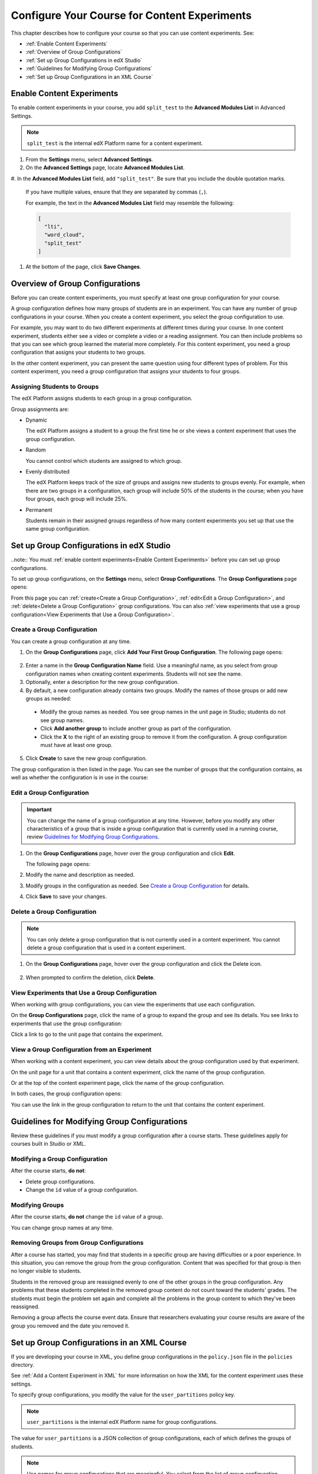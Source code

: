 .. _Configure Your Course for Content Experiments:

#####################################################
Configure Your Course for Content Experiments
#####################################################

This chapter describes how to configure your course so that you can use content
experiments. See:

* :ref:`Enable Content Experiments`
* :ref:`Overview of Group Configurations`
* :ref:`Set up Group Configurations in edX Studio`
* :ref:`Guidelines for Modifying Group Configurations`
* :ref:`Set up Group Configurations in an XML Course`

.. _Enable Content Experiments:

****************************************
Enable Content Experiments
****************************************

To enable content experiments in your course, you add ``split_test`` to the
**Advanced Modules List** in Advanced Settings.

.. note::  
  ``split_test`` is the internal edX Platform name for a content experiment.

#. From the **Settings** menu, select **Advanced Settings**.
#. On the **Advanced Settings** page, locate **Advanced Modules List**.
#. In the **Advanced Modules List** field, add ``"split_test"``. Be sure that 
you include the double quotation marks.

   If you have multiple values, ensure that they are separated by commas
   (``,``).

   For example, the text in the **Advanced Modules List** field may resemble the following:

   .. code-block:: json
     
     [
       "lti",
       "word_cloud",
       "split_test"
     ]

#. At the bottom of the page, click **Save Changes**.

.. _Overview of Group Configurations:

****************************************
Overview of Group Configurations
****************************************

Before you can create content experiments, you must specify at least one group
configuration for your course.

A group configuration defines how many groups of students are in an experiment.
You can have any number of group configurations in your course. When you create
a content experiment, you select the group configuration to use.

For example, you may want to do two different experiments at different times during
your course. In one content experiment, students either see a video or complete a
video or a reading assignment. You can then include problems so that you can see 
which group learned the material more completely. For this content experiment, you 
need a group configuration that assigns your students to two groups.

In the other content experiment, you can present the same question using four 
different types of problem. For this content experiment, you need a
group configuration that assigns your students to four groups.

=============================
Assigning Students to Groups
=============================

The edX Platform assigns students to each group in a group configuration. 

Group assignments are:

* Dynamic

  The edX Platform assigns a student to a group the first time he or she views
  a content experiment that uses the group configuration.

* Random
  
  You cannot control which students are assigned to which group. 
  
* Evenly distributed
  
  The edX Platform keeps track of the size of groups and assigns new students
  to groups evenly. For example, when there are two groups in a configuration,
  each group will include 50% of the students in the course; when you have four
  groups, each group will include 25%.

* Permanent
  
  Students remain in their assigned groups regardless of how many content
  experiments you set up that use the same group configuration.

.. _Set up Group Configurations in edX Studio:

************************************************
Set up Group Configurations in edX Studio 
************************************************

..note:: You must :ref:`enable content experiments<Enable Content Experiments>` before you can set up group configurations.

To set up group configurations, on the **Settings** menu, select **Group
Configurations**. The **Group Configurations** page opens:

.. image:: ../Images/group_configurations.png
 :width: 800
 :alt: The Group Configurations page

From this page you can :ref:`create<Create a Group Configuration>`,
:ref:`edit<Edit a Group Configuration>`, and :ref:`delete<Delete a Group
Configuration>` group configurations. You can also :ref:`view experiments that
use a group configuration<View Experiments that Use a Group Configuration>`.

.. _Create a Group Configuration:

=============================
Create a Group Configuration
=============================

You can create a group configuration at any time.

#. On the **Group Configurations** page, click **Add Your First Group Configuration**. The
   following page opens:

  .. image:: ../Images/create-group-config.png
   :width: 800
   :alt: Create a New Group Configuration page

2. Enter a name in the **Group Configuration Name** field. Use a meaningful
   name, as you select from group configuration names when creating content
   experiments. Students will not see the name.

#. Optionally, enter a description for the new group configuration.
#. By default, a new configuration already contains two groups. Modify the
   names of those groups or add new groups as needed:

  * Modify the group names as needed. You see group names in the unit page in
    Studio; students do not see group names.
  * Click **Add another group** to include another group as part of the
    configuration.
  * Click the **X** to the right of an existing group to remove it from the
    configuration. A group configuration must have at least one group.

5. Click **Create** to save the new group configuration.
   
The group configuration is then listed in the page. You can see the number of groups that the configuration contains, as well as whether the configuration is in use in the course:

.. image:: ../Images/group_configurations_one_listed.png
 :width: 800
 :alt: The Group Configurations page with one group configuration
  
.. _Edit a Group Configuration:

=============================
Edit a Group Configuration
=============================

.. important:: 
  You can change the name of a group configuration at any time. However, 
  before you modify any other characteristics of a group that is inside a group configuration
  that is currently used in a running course, review `Guidelines for Modifying Group
  Configurations`_.

#. On the **Group Configurations** page, hover over the group configuration and
   click **Edit**.
   
   .. image:: ../Images/group_configurations_edit.png
    :alt: The Group Configurations page with Edit button

   The following page opens:

   .. image:: ../Images/save-group-config.png
    :alt: Edit a Group Configuration page

#. Modify the name and description as needed.

#. Modify groups in the configuration as needed. See `Create a Group
   Configuration`_ for details.
   
#. Click **Save** to save your changes.

.. _Delete a Group Configuration:

=============================
Delete a Group Configuration
=============================

.. note:: 
 You can only delete a group configuration that is not currently used in a content
 experiment. You cannot delete a group configuration that is used in a content experiment.

#. On the **Group Configurations** page, hover over the group configuration and
   click the Delete icon. 

  .. image:: ../Images/group-configuration-delete.png
   :alt: Edit a Group Configuration page

2. When prompted to confirm the deletion, click **Delete**.

.. _View Experiments that Use a Group Configuration:

===============================================
View Experiments that Use a Group Configuration
===============================================

When working with group configurations, you can view the experiments that use
each configuration.

On the **Group Configurations** page, click the name of a group to expand the group
and see its details. You see links to experiments that use the group configuration:

.. image:: ../Images/group_configurations_experiments.png
 :alt: A group configuration with the experiments using it circled

Click a link to go to the unit page that contains the experiment.

===============================================
View a Group Configuration from an Experiment
===============================================

When working with a content experiment, you can view details about the group
configuration used by that experiment.

On the unit page for a unit that contains a content experiment, click the name of the group
configuration.

.. image:: ../Images/content_experiment_group_config_link.png
 :alt: Content experiment in the unit page with the group configuration link
     circled

Or at the top of the content experiment page, click the name of the group
configuration.

.. image:: ../Images/content_experiment_page_group_config_link.png
 :alt: Content experiment page with the group configuration link circled

In both cases, the group configuration opens:

.. image:: ../Images/group_configurations_experiments.png
 :alt: A Group Configuration with the experiments using it circled

You can use the link in the group configuration to return to the unit that
contains the content experiment.


.. _Guidelines for Modifying Group Configurations:

*********************************************
Guidelines for Modifying Group Configurations
*********************************************

Review these guidelines if you must modify a group configuration after a course
starts. These guidelines apply for courses built in Studio or XML.


==================================
Modifying a Group Configuration
==================================

After the course starts, **do not**:

* Delete group configurations.

* Change the ``id`` value of a group configuration.


=================
Modifying Groups
=================

After the course starts, **do not** change the ``id`` value of a group.
  
You can change group names at any time.

==========================================================
Removing Groups from Group Configurations
==========================================================

After a course has started, you may find that students in a specific group are
having difficulties or a poor experience. In this situation, you can remove the
group from the group configuration. Content that was specified for that
group is then no longer visible to students.

Students in the removed group are reassigned evenly to one of the other groups
in the group configuration. Any problems that these students completed in the
removed group content do not count toward the students' grades. The students
must begin the problem set again and complete all the problems in the group
content to which they've been reassigned.

Removing a group affects the course event data. Ensure that researchers
evaluating your course results are aware of the group you removed and the
date you removed it.

.. _Set up Group Configurations in an XML Course:

************************************************
Set up Group Configurations in an XML Course 
************************************************

If you are developing your course in XML, you define group configurations in
the ``policy.json`` file in the ``policies`` directory.

See :ref:`Add a Content Experiment in XML` for more information on how the XML
for the content experiment uses these settings.

To specify group configurations, you modify the value for the
``user_partitions`` policy key.

.. note::  
  ``user_partitions`` is the internal edX Platform name for group
  configurations.

The value for ``user_partitions`` is a JSON collection of group configurations,
each of which defines the groups of students. 

.. note:: 
  Use names for group configurations that are meaningful. You select from the
  list of group configuration names when you add a content experiment.

See the following examples for more information.

=============================================
Example: One Group Configuration
=============================================

The following is an example JSON object that defines an group configuration
with two student segments.

.. code-block:: json

    "user_partitions": [{"id": 0,
                       "name": "Name of the group configuration",
                       "description": "Description of the group configuration.",
                       "version": 1,
                       "groups": [{"id": 0,
                                   "name": "Group 1",
                                   "version": 1},
                                  {"id": 1,
                                   "name": "Group 2",
                                   "version": 1}]
                                }
                       ]

In this example:

* The ``"id": 0`` identifies the group configuration. For XML courses, the
  value is referenced in the ``user_partition`` attribute of the
  ``<split_test>`` element in the content experiment file.
* The ``groups`` array identifies the groups to which students are randomly
  assigned. For XML courses, each group ``id`` value is referenced in the
  ``group_id_to_child`` attribute of the ``<split_test>`` element.

==========================================================
Example: Multiple Group Configurations
==========================================================

The following is an example JSON object that defines two group configurations.
The first group configuration divides students into two groups, and the second
divides students into three groups.

.. code-block:: json

    "user_partitions": [{"id": 0,
                         "name": "Name of Group Configuration 1",
                         "description": "Description of Group Configuration 1.",
                         "version": 1,
                         "groups": [{"id": 0,
                                     "name": "Group 1",
                                     "version": 1},
                                    {"id": 1,
                                     "name": "Group 2",
                                     "version": 1}]}
                        {"id": 1,
                         "name": "Name of Group Configuration 2",
                         "description": "Description of Group Configuration 2.",
                         "version": 1,
                         "groups": [{"id": 0,
                                     "name": "Group 1",
                                     "version": 1},
                                    {"id": 1,
                                     "name": "Group 2",
                                     "version": 1}
                                     {"id": 2,
                                     "name": "Group 3",
                                     "version": 1}
                                     ]}
                       ]

.. note:: 
  As this example shows, each group configuration is independent.  Group IDs
  and names must be unique within a group configuration, but not across all
  group configurations in your course.